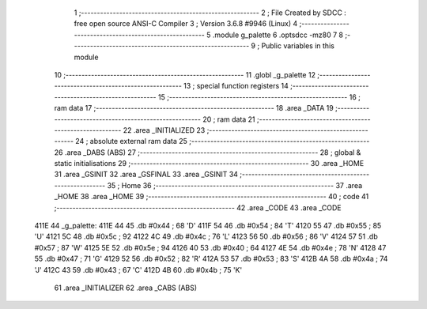                               1 ;--------------------------------------------------------
                              2 ; File Created by SDCC : free open source ANSI-C Compiler
                              3 ; Version 3.6.8 #9946 (Linux)
                              4 ;--------------------------------------------------------
                              5 	.module g_palette
                              6 	.optsdcc -mz80
                              7 	
                              8 ;--------------------------------------------------------
                              9 ; Public variables in this module
                             10 ;--------------------------------------------------------
                             11 	.globl _g_palette
                             12 ;--------------------------------------------------------
                             13 ; special function registers
                             14 ;--------------------------------------------------------
                             15 ;--------------------------------------------------------
                             16 ; ram data
                             17 ;--------------------------------------------------------
                             18 	.area _DATA
                             19 ;--------------------------------------------------------
                             20 ; ram data
                             21 ;--------------------------------------------------------
                             22 	.area _INITIALIZED
                             23 ;--------------------------------------------------------
                             24 ; absolute external ram data
                             25 ;--------------------------------------------------------
                             26 	.area _DABS (ABS)
                             27 ;--------------------------------------------------------
                             28 ; global & static initialisations
                             29 ;--------------------------------------------------------
                             30 	.area _HOME
                             31 	.area _GSINIT
                             32 	.area _GSFINAL
                             33 	.area _GSINIT
                             34 ;--------------------------------------------------------
                             35 ; Home
                             36 ;--------------------------------------------------------
                             37 	.area _HOME
                             38 	.area _HOME
                             39 ;--------------------------------------------------------
                             40 ; code
                             41 ;--------------------------------------------------------
                             42 	.area _CODE
                             43 	.area _CODE
   411E                      44 _g_palette:
   411E 44                   45 	.db #0x44	; 68	'D'
   411F 54                   46 	.db #0x54	; 84	'T'
   4120 55                   47 	.db #0x55	; 85	'U'
   4121 5C                   48 	.db #0x5c	; 92
   4122 4C                   49 	.db #0x4c	; 76	'L'
   4123 56                   50 	.db #0x56	; 86	'V'
   4124 57                   51 	.db #0x57	; 87	'W'
   4125 5E                   52 	.db #0x5e	; 94
   4126 40                   53 	.db #0x40	; 64
   4127 4E                   54 	.db #0x4e	; 78	'N'
   4128 47                   55 	.db #0x47	; 71	'G'
   4129 52                   56 	.db #0x52	; 82	'R'
   412A 53                   57 	.db #0x53	; 83	'S'
   412B 4A                   58 	.db #0x4a	; 74	'J'
   412C 43                   59 	.db #0x43	; 67	'C'
   412D 4B                   60 	.db #0x4b	; 75	'K'
                             61 	.area _INITIALIZER
                             62 	.area _CABS (ABS)
